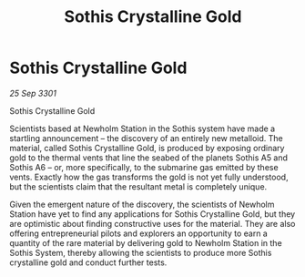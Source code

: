 :PROPERTIES:
:ID:       488137ee-6e22-47f6-93b1-05f2a26e2780
:END:
#+title: Sothis Crystalline Gold
#+filetags: :galnet:

* Sothis Crystalline Gold

/25 Sep 3301/

Sothis Crystalline Gold 
 
Scientists based at Newholm Station in the Sothis system have made a startling announcement – the discovery of an entirely new metalloid. The material, called Sothis Crystalline Gold, is produced by exposing ordinary gold to the thermal vents that line the seabed of the planets Sothis A5 and Sothis A6 – or, more specifically, to the submarine gas emitted by these vents. Exactly how the gas transforms the gold is not yet fully understood, but the scientists claim that the resultant metal is completely unique. 

Given the emergent nature of the discovery, the scientists of Newholm Station have yet to find any applications for Sothis Crystalline Gold, but they are optimistic about finding constructive uses for the material. They are also offering entrepreneurial pilots and explorers an opportunity to earn a quantity of the rare material by delivering gold to Newholm Station in the Sothis System, thereby allowing the scientists to produce more Sothis crystalline gold and conduct further tests.
